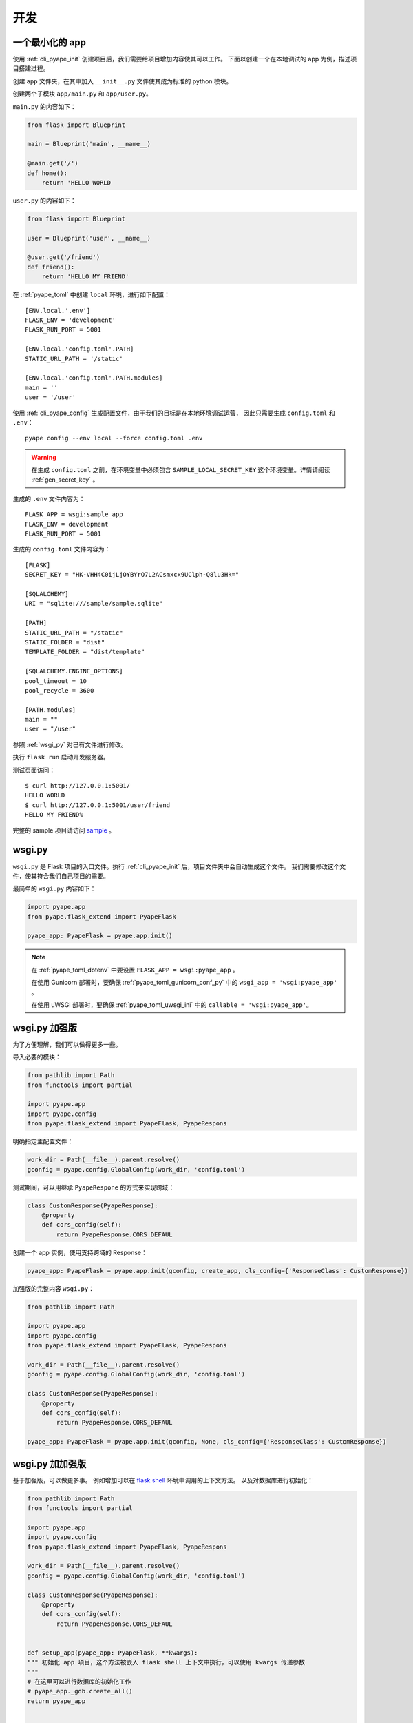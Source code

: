 开发
================

.. _sample_app:

一个最小化的 app
---------------------------

使用 :ref:`cli_pyape_init` 创建项目后，我们需要给项目增加内容使其可以工作。
下面以创建一个在本地调试的 app 为例，描述项目搭建过程。

创建 ``app`` 文件夹，在其中加入 ``__init__.py`` 文件使其成为标准的 python 模块。

创建两个子模块 ``app/main.py`` 和 ``app/user.py``。

``main.py`` 的内容如下：

.. code-block:: python
   
    from flask import Blueprint

    main = Blueprint('main', __name__)

    @main.get('/')
    def home():
        return 'HELLO WORLD

``user.py`` 的内容如下：

.. code-block:: python

    from flask import Blueprint

    user = Blueprint('user', __name__)

    @user.get('/friend')
    def friend():
        return 'HELLO MY FRIEND'
        
在 :ref:`pyape_toml` 中创建 ``local`` 环境，进行如下配置： ::
    
    [ENV.local.'.env']
    FLASK_ENV = 'development'
    FLASK_RUN_PORT = 5001

    [ENV.local.'config.toml'.PATH]
    STATIC_URL_PATH = '/static'

    [ENV.local.'config.toml'.PATH.modules]
    main = ''
    user = '/user'

使用 :ref:`cli_pyape_config` 生成配置文件，由于我们的目标是在本地环境调试运营，
因此只需要生成 ``config.toml`` 和 ``.env``： ::

    pyape config --env local --force config.toml .env

.. warning::

    在生成 ``config.toml`` 之前，在环境变量中必须包含 ``SAMPLE_LOCAL_SECRET_KEY`` 
    这个环境变量。详情请阅读 :ref:`gen_secret_key` 。
    
生成的 ``.env`` 文件内容为： ::

    FLASK_APP = wsgi:sample_app
    FLASK_ENV = development
    FLASK_RUN_PORT = 5001
    
生成的 ``config.toml`` 文件内容为： ::

    [FLASK]
    SECRET_KEY = "HK-VHH4C0ijLjOYBYrO7L2ACsmxcx9UClph-Q8lu3Hk="

    [SQLALCHEMY]
    URI = "sqlite:///sample/sample.sqlite"

    [PATH]
    STATIC_URL_PATH = "/static"
    STATIC_FOLDER = "dist"
    TEMPLATE_FOLDER = "dist/template"

    [SQLALCHEMY.ENGINE_OPTIONS]
    pool_timeout = 10
    pool_recycle = 3600

    [PATH.modules]
    main = ""
    user = "/user"
    
参照 :ref:`wsgi_py` 对已有文件进行修改。

执行 ``flask run`` 启动开发服务器。

测试页面访问： ::

    $ curl http://127.0.0.1:5001/
    HELLO WORLD
    $ curl http://127.0.0.1:5001/user/friend
    HELLO MY FRIEND%

完整的 sample 项目请访问 `sample <https://github.com/zrong/pyape/tree/develop/sample>`_ 。

.. _wsgi_py:

wsgi.py
-------------

``wsgi.py`` 是 Flask 项目的入口文件。执行 :ref:`cli_pyape_init` 后，项目文件夹中会自动生成这个文件。
我们需要修改这个文件，使其符合我们自己项目的需要。

最简单的 ``wsgi.py`` 内容如下：

.. code-block:: python

    import pyape.app
    from pyape.flask_extend import PyapeFlask

    pyape_app: PyapeFlask = pyape.app.init()

.. note::

    在 :ref:`pyape_toml_dotenv` 中要设置 ``FLASK_APP = wsgi:pyape_app`` 。

    在使用 Gunicorn 部署时，要确保 :ref:`pyape_toml_gunicorn_conf_py` 中的 ``wsgi_app = 'wsgi:pyape_app'`` 。

    在使用 uWSGI 部署时，要确保 :ref:`pyape_toml_uwsgi_ini` 中的 ``callable = 'wsgi:pyape_app'``。

.. _wsgi_py_more:

wsgi.py 加强版
-----------------

为了方便理解，我们可以做得更多一些。

导入必要的模块：

.. code-block:: python

    from pathlib import Path
    from functools import partial

    import pyape.app
    import pyape.config
    from pyape.flask_extend import PyapeFlask, PyapeRespons
    
明确指定主配置文件：

.. code-block:: python

    work_dir = Path(__file__).parent.resolve()
    gconfig = pyape.config.GlobalConfig(work_dir, 'config.toml')

测试期间，可以用继承 ``PyapeRespone`` 的方式来实现跨域：

.. code-block:: python

    class CustomResponse(PyapeResponse):
        @property
        def cors_config(self):
            return PyapeResponse.CORS_DEFAUL
            
创建一个 app 实例，使用支持跨域的 Response：

.. code-block:: python

    pyape_app: PyapeFlask = pyape.app.init(gconfig, create_app, cls_config={'ResponseClass': CustomResponse})

加强版的完整内容 ``wsgi.py``：

.. code-block:: python

    from pathlib import Path

    import pyape.app
    import pyape.config
    from pyape.flask_extend import PyapeFlask, PyapeRespons

    work_dir = Path(__file__).parent.resolve()
    gconfig = pyape.config.GlobalConfig(work_dir, 'config.toml')

    class CustomResponse(PyapeResponse):
        @property
        def cors_config(self):
            return PyapeResponse.CORS_DEFAUL

    pyape_app: PyapeFlask = pyape.app.init(gconfig, None, cls_config={'ResponseClass': CustomResponse})

.. _wsgi_py_more_more:

wsgi.py 加加强版
-----------------

基于加强版，可以做更多事。
例如增加可以在 `flask shell <https://flask.palletsprojects.com/en/2.0.x/cli/?highlight=shell#open-a-shell>`_ 环境中调用的上下文方法。
以及对数据库进行初始化： 

.. code-block:: python

    from pathlib import Path
    from functools import partial

    import pyape.app
    import pyape.config
    from pyape.flask_extend import PyapeFlask, PyapeRespons

    work_dir = Path(__file__).parent.resolve()
    gconfig = pyape.config.GlobalConfig(work_dir, 'config.toml')

    class CustomResponse(PyapeResponse):
        @property
        def cors_config(self):
            return PyapeResponse.CORS_DEFAUL
            

    def setup_app(pyape_app: PyapeFlask, **kwargs):
    """ 初始化 app 项目，这个方法被嵌入 flask shell 上下文中执行，可以使用 kwargs 传递参数
    """
    # 在这里可以进行数据库的初始化工作
    # pyape_app._gdb.create_all()
    return pyape_app
    

    def create_app(pyape_app: PyapeFlask):
        """ 被 pyape.app.init 调用，用于处理 app 初始化
        """
        # 加入上下文处理器
        pyape_app.shell_context_processor(lambda: {
            'gdb': pyape_app._gdb,
            # 这里可以传递更多促使给 setup_app
            'setup': partial(setup_app, pyape_app),
        })
        pyape.app.logger.info(pyape_app.config)

    pyape_app: PyapeFlask = pyape.app.init(gconfig, create_app, cls_config={'ResponseClass': CustomResponse})
    
使用 SQLAlchemy 操作数据库
--------------------------------